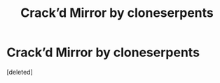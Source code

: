 #+TITLE: Crack’d Mirror by cloneserpents

* Crack’d Mirror by cloneserpents
:PROPERTIES:
:Score: 1
:DateUnix: 1468091414.0
:DateShort: 2016-Jul-09
:END:
[deleted]


